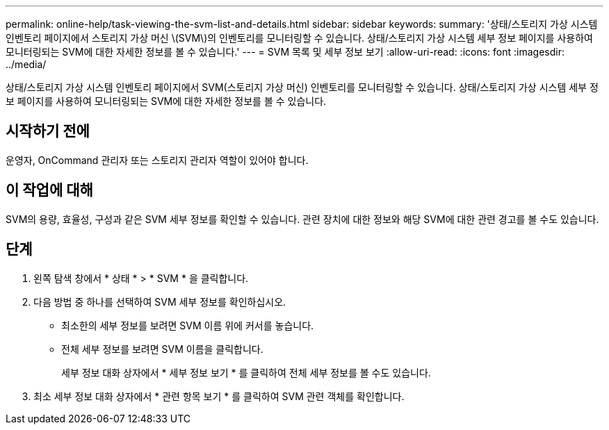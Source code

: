 ---
permalink: online-help/task-viewing-the-svm-list-and-details.html 
sidebar: sidebar 
keywords:  
summary: '상태/스토리지 가상 시스템 인벤토리 페이지에서 스토리지 가상 머신 \(SVM\)의 인벤토리를 모니터링할 수 있습니다. 상태/스토리지 가상 시스템 세부 정보 페이지를 사용하여 모니터링되는 SVM에 대한 자세한 정보를 볼 수 있습니다.' 
---
= SVM 목록 및 세부 정보 보기
:allow-uri-read: 
:icons: font
:imagesdir: ../media/


[role="lead"]
상태/스토리지 가상 시스템 인벤토리 페이지에서 SVM(스토리지 가상 머신) 인벤토리를 모니터링할 수 있습니다. 상태/스토리지 가상 시스템 세부 정보 페이지를 사용하여 모니터링되는 SVM에 대한 자세한 정보를 볼 수 있습니다.



== 시작하기 전에

운영자, OnCommand 관리자 또는 스토리지 관리자 역할이 있어야 합니다.



== 이 작업에 대해

SVM의 용량, 효율성, 구성과 같은 SVM 세부 정보를 확인할 수 있습니다. 관련 장치에 대한 정보와 해당 SVM에 대한 관련 경고를 볼 수도 있습니다.



== 단계

. 왼쪽 탐색 창에서 * 상태 * > * SVM * 을 클릭합니다.
. 다음 방법 중 하나를 선택하여 SVM 세부 정보를 확인하십시오.
+
** 최소한의 세부 정보를 보려면 SVM 이름 위에 커서를 놓습니다.
** 전체 세부 정보를 보려면 SVM 이름을 클릭합니다.
+
세부 정보 대화 상자에서 * 세부 정보 보기 * 를 클릭하여 전체 세부 정보를 볼 수도 있습니다.



. 최소 세부 정보 대화 상자에서 * 관련 항목 보기 * 를 클릭하여 SVM 관련 객체를 확인합니다.

